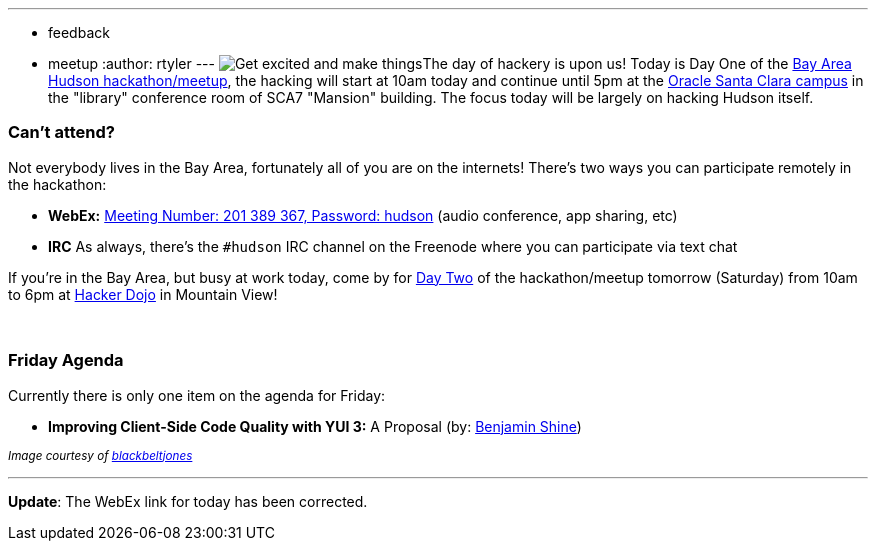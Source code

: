 ---
:layout: post
:title: Get excited and make things
:nodeid: 171
:created: 1269008100
:tags:
  - feedback
  - meetup
:author: rtyler
---
image:https://web.archive.org/web/*/https://agentdero.cachefly.net/continuousblog/getexcited.jpg[Get excited and make things]The day of hackery is upon us! Today is Day One of the link:/content/meet-and-hack-alongside-kohsuke-and-co[Bay Area Hudson hackathon/meetup], the hacking will start at 10am today and continue until 5pm at the https://tinyurl.com/yznmdoo[Oracle Santa Clara campus] in the "library" conference room of SCA7 "Mansion" building. The focus today will be largely on hacking Hudson itself.

=== Can't attend?

Not everybody lives in the Bay Area, fortunately all of you are on the internets! There's two ways you can participate remotely in the hackathon:

* *WebEx:* https://cisco.webex.com/ciscosales/j.php?ED=136431942&UID=0&PW=NN2U2OTAwNzg0&RT=MiM0[Meeting Number: 201 389 367, Password: hudson] (audio conference, app sharing, etc)
* *IRC* As always, there's the `#hudson` IRC channel on the Freenode where you can participate via text chat

If you're in the Bay Area, but busy at work today, come by for https://wiki.jenkins.io/display/JENKINS/Hudson+Bay+Area+Hackathon+2.0[Day Two] of the hackathon/meetup tomorrow (Saturday) from 10am to 6pm at https://hackerdojo.pbworks.com/[Hacker Dojo] in Mountain View!

{blank} +

=== Friday Agenda

Currently there is only one item on the agenda for Friday:

* *Improving Client-Side Code Quality with YUI 3:* A Proposal (by: https://twitter.com/bshine[Benjamin Shine])

+++<small>+++_Image courtesy of https://www.flickr.com/photos/blackbeltjones/3365682994/[blackbeltjones]_+++</small>+++

'''

*Update*: The WebEx link for today has been corrected.
